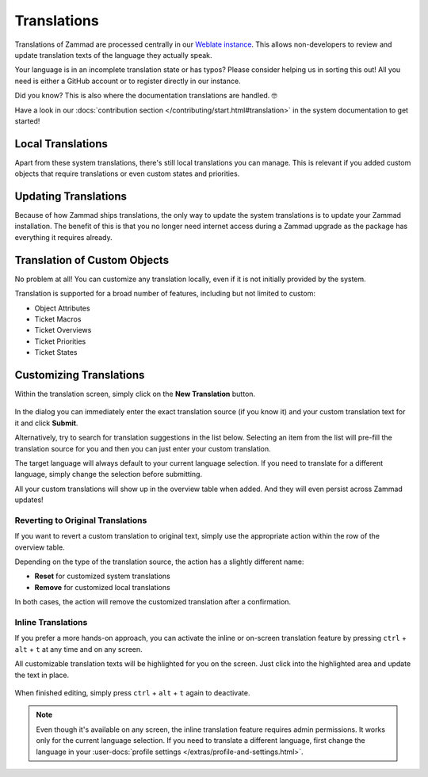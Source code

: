 Translations
============

Translations of Zammad are processed centrally in our
`Weblate instance <https://translations.zammad.org/>`_.
This allows non-developers to review and update translation texts of the
language they actually speak.

Your language is in an incomplete translation state or has typos? Please
consider helping us in sorting this out! All you need is either a GitHub account
or to register directly in our instance.

Did you know? This is also where the documentation translations are handled. 🤓

Have a look in our
:docs:`contribution section </contributing/start.html#translation>` in the
system documentation to get started!

Local Translations
------------------

Apart from these system translations, there's still local translations you can
manage. This is relevant if you added custom objects that require translations
or even custom states and priorities.

.. figure:: /images/system/translations/translation-management.png
   :alt: Translation management screen within the admin menu
   :align: center

Updating Translations
---------------------

Because of how Zammad ships translations, the only way to update the system
translations is to update your Zammad installation. The benefit of this is that
you no longer need internet access during a Zammad upgrade as the package has
everything it requires already.

Translation of Custom Objects
-----------------------------

No problem at all! You can customize any translation locally, even if it is not
initially provided by the system.

Translation is supported for a broad number of features, including but not
limited to custom:

* Object Attributes
* Ticket Macros
* Ticket Overviews
* Ticket Priorities
* Ticket States

Customizing Translations
------------------------

Within the translation screen, simply click on the **New Translation** button.

.. figure:: /images/system/translations/new-translation-dialog.png
   :alt: New translation dialog
   :align: center

In the dialog you can immediately enter the exact translation source (if you
know it) and your custom translation text for it and click **Submit**.

Alternatively, try to search for translation suggestions in the list below.
Selecting an item from the list will pre-fill the translation source for you and
then you can just enter your custom translation.

The target language will always default to your current language selection. If
you need to translate for a different language, simply change the selection
before submitting.

All your custom translations will show up in the overview table when added. And
they will even persist across Zammad updates!

Reverting to Original Translations
^^^^^^^^^^^^^^^^^^^^^^^^^^^^^^^^^^

If you want to revert a custom translation to original text, simply use the
appropriate action within the row of the overview table.

Depending on the type of the translation source, the action has a slightly
different name:

* **Reset** for customized system translations
* **Remove** for customized local translations

In both cases, the action will remove the customized translation after a
confirmation.

.. figure:: /images/system/translations/revert-custom-translation.png
   :alt: Screenshot showing the location of the Remove action
   :align: center

Inline Translations
^^^^^^^^^^^^^^^^^^^

If you prefer a more hands-on approach, you can activate the inline or on-screen
translation feature by pressing ``ctrl`` + ``alt`` + ``t`` at any time and on
any screen.

All customizable translation texts will be highlighted for you on the screen.
Just click into the highlighted area and update the text in place.

.. figure:: /images/system/translations/inline-translations.png
   :alt: Inline translation mode activated for the Overview screen
   :align: center

When finished editing, simply press ``ctrl`` + ``alt`` + ``t`` again to
deactivate.

.. note::

   Even though it's available on any screen, the inline translation feature
   requires admin permissions. It works only for the current language selection.
   If you need to translate a different language, first change the language in
   your :user-docs:`profile settings </extras/profile-and-settings.html>`.
